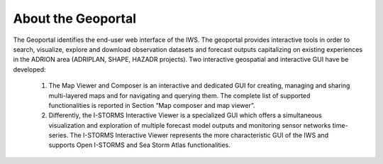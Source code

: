 About the Geoportal
===============

The Geoportal identifies the end-user web interface of the IWS. The geoportal
provides interactive tools in order to search, visualize, explore and download
observation datasets and forecast outputs capitalizing on existing experiences in
the ADRION area (ADRIPLAN, SHAPE, HAZADR projects).
Two interactive geospatial and interactive GUI have  be developed:

 1. The Map Viewer and Composer  is an interactive and dedicated GUI for creating, managing and sharing multi-layered maps and for navigating and querying them. The complete list of supported functionalities is reported in Section “Map composer and map viewer”.
 2. Differently, the I-STORMS Interactive Viewer is a specialized GUI which offers a simultaneous visualization and exploration of multiple forecast model outputs and monitoring sensor networks time-series. The I-STORMS Interactive Viewer represents the more characteristic GUI of the IWS and supports Open I-STORMS and Sea Storm Atlas functionalities.


